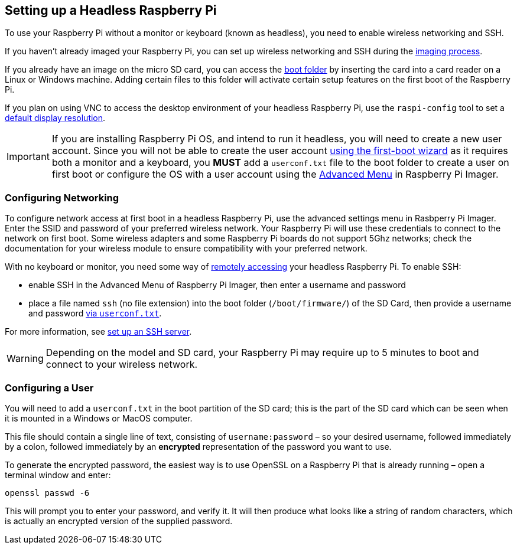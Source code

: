 == Setting up a Headless Raspberry Pi

To use your Raspberry Pi without a monitor or keyboard (known as headless), you need to enable wireless networking and SSH.

If you haven't already imaged your Raspberry Pi, you can set up wireless networking and SSH during the xref:getting-started.adoc#installing-the-operating-system[imaging process].

If you already have an image on the micro SD card, you can access the xref:configuration.adoc#the-boot-folder[boot folder] by inserting the card into a card reader on a Linux or Windows machine. Adding certain files to this folder will activate certain setup features on the first boot of the Raspberry Pi.

If you plan on using VNC to access the desktop environment of your headless Raspberry Pi, use the `raspi-config` tool to set a xref:configuration.adoc#resolution[default display resolution].

IMPORTANT: If you are installing Raspberry Pi OS, and intend to run it headless, you will need to create a new user account. Since you will not be able to create the user account xref:getting-started.adoc#configuration-on-first-boot[using the first-boot wizard] as it requires both a monitor and a keyboard, you *MUST* add a `userconf.txt` file to the boot folder to create a user on first boot or configure the OS with a user account using the xref:getting-started.adoc#advanced-options[Advanced Menu] in Raspberry Pi Imager.

=== Configuring Networking

To configure network access at first boot in a headless Raspberry Pi, use the advanced settings menu in Rasbperry Pi Imager. Enter the SSID and password of your preferred wireless network. Your Raspberry Pi will use these credentials to connect to the network on first boot. Some wireless adapters and some Raspberry Pi boards do not support 5Ghz networks; check the documentation for your wireless module to ensure compatibility with your preferred network.

With no keyboard or monitor, you need some way of xref:remote-access.adoc[remotely accessing] your headless Raspberry Pi. To enable SSH:

* enable SSH in the Advanced Menu of Raspberry Pi Imager, then enter a username and password
* place a file named `ssh` (no file extension) into the boot folder (`/boot/firmware/`) of the SD Card, then provide a username and password xref:configuring-a-user[via `userconf.txt`].

For more information, see xref:remote-access.adoc#ssh[set up an SSH server].

WARNING: Depending on the model and SD card, your Raspberry Pi may require up to 5 minutes to boot and connect to your wireless network.

[[configuring-a-user]]
=== Configuring a User

You will need to add a `userconf.txt` in the boot partition of the SD card; this is the part of the SD card which can be seen when it is mounted in a Windows or MacOS computer.

This file should contain a single line of text, consisting of `username:password` – so your desired username, followed immediately by a colon, followed immediately by an *encrypted* representation of the password you want to use.

To generate the encrypted password, the easiest way is to use OpenSSL on a Raspberry Pi that is already running – open a terminal window and enter:

----
openssl passwd -6
----

This will prompt you to enter your password, and verify it. It will then produce what looks like a string of random characters, which is actually an encrypted version of the supplied password.
